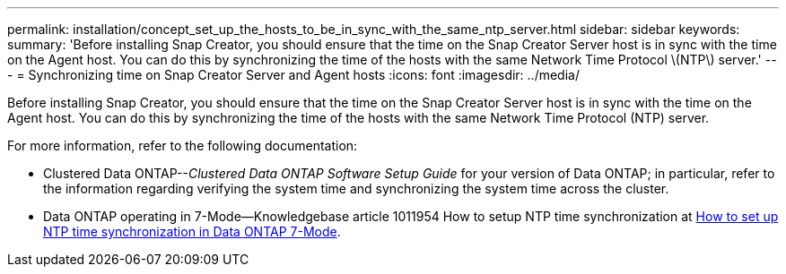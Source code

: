 ---
permalink: installation/concept_set_up_the_hosts_to_be_in_sync_with_the_same_ntp_server.html
sidebar: sidebar
keywords:
summary: 'Before installing Snap Creator, you should ensure that the time on the Snap Creator Server host is in sync with the time on the Agent host. You can do this by synchronizing the time of the hosts with the same Network Time Protocol \(NTP\) server.'
---
= Synchronizing time on Snap Creator Server and Agent hosts
:icons: font
:imagesdir: ../media/

[.lead]
Before installing Snap Creator, you should ensure that the time on the Snap Creator Server host is in sync with the time on the Agent host. You can do this by synchronizing the time of the hosts with the same Network Time Protocol (NTP) server.

For more information, refer to the following documentation:

* Clustered Data ONTAP--_Clustered Data ONTAP Software Setup Guide_ for your version of Data ONTAP; in particular, refer to the information regarding verifying the system time and synchronizing the system time across the cluster.
* Data ONTAP operating in 7-Mode--Knowledgebase article 1011954 How to setup NTP time synchronization at link:https://kb.netapp.com/Advice_and_Troubleshooting/Data_Storage_Software/ONTAP_OS/How_to_set_up_NTP_time_synchronization_in_Data_ONTAP_7-Mode[How to set up NTP time synchronization in Data ONTAP 7-Mode].
